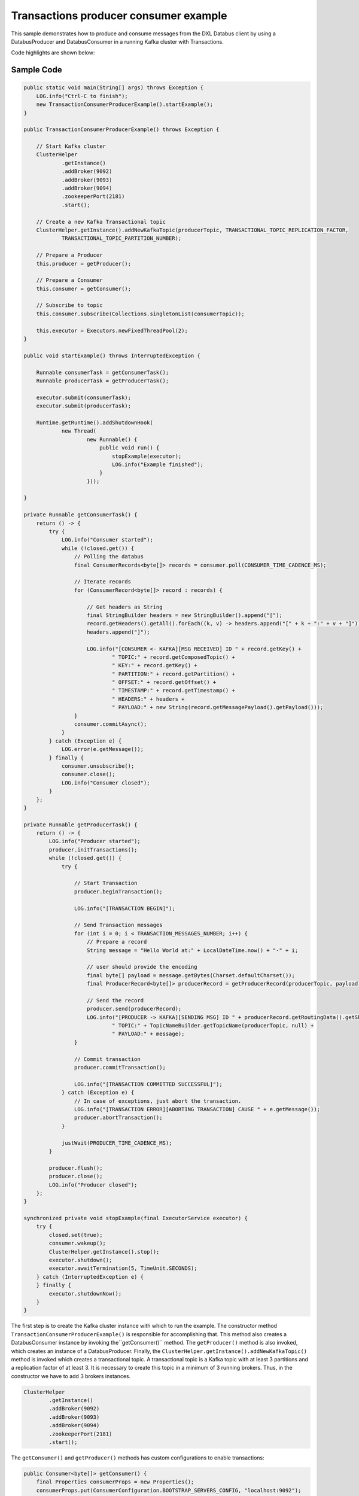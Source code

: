 Transactions producer consumer example
--------------------------------------

This sample demonstrates how to produce and consume messages from the
DXL Databus client by using a DatabusProducer and DatabusConsumer in a
running Kafka cluster with Transactions.

Code highlights are shown below:

Sample Code
~~~~~~~~~~~

.. code:: java

       public static void main(String[] args) throws Exception {
           LOG.info("Ctrl-C to finish");
           new TransactionConsumerProducerExample().startExample();
       }

       public TransactionConsumerProducerExample() throws Exception {

           // Start Kafka cluster
           ClusterHelper
                   .getInstance()
                   .addBroker(9092)
                   .addBroker(9093)
                   .addBroker(9094)
                   .zookeeperPort(2181)
                   .start();

           // Create a new Kafka Transactional topic
           ClusterHelper.getInstance().addNewKafkaTopic(producerTopic, TRANSACTIONAL_TOPIC_REPLICATION_FACTOR,
                   TRANSACTIONAL_TOPIC_PARTITION_NUMBER);

           // Prepare a Producer
           this.producer = getProducer();

           // Prepare a Consumer
           this.consumer = getConsumer();

           // Subscribe to topic
           this.consumer.subscribe(Collections.singletonList(consumerTopic));

           this.executor = Executors.newFixedThreadPool(2);
       }

       public void startExample() throws InterruptedException {

           Runnable consumerTask = getConsumerTask();
           Runnable producerTask = getProducerTask();

           executor.submit(consumerTask);
           executor.submit(producerTask);

           Runtime.getRuntime().addShutdownHook(
                   new Thread(
                           new Runnable() {
                               public void run() {
                                   stopExample(executor);
                                   LOG.info("Example finished");
                               }
                           }));

       }

       private Runnable getConsumerTask() {
           return () -> {
               try {
                   LOG.info("Consumer started");
                   while (!closed.get()) {
                       // Polling the databus
                       final ConsumerRecords<byte[]> records = consumer.poll(CONSUMER_TIME_CADENCE_MS);

                       // Iterate records
                       for (ConsumerRecord<byte[]> record : records) {

                           // Get headers as String
                           final StringBuilder headers = new StringBuilder().append("[");
                           record.getHeaders().getAll().forEach((k, v) -> headers.append("[" + k + ":" + v + "]"));
                           headers.append("]");

                           LOG.info("[CONSUMER <- KAFKA][MSG RECEIVED] ID " + record.getKey() +
                                   " TOPIC:" + record.getComposedTopic() +
                                   " KEY:" + record.getKey() +
                                   " PARTITION:" + record.getPartition() +
                                   " OFFSET:" + record.getOffset() +
                                   " TIMESTAMP:" + record.getTimestamp() +
                                   " HEADERS:" + headers +
                                   " PAYLOAD:" + new String(record.getMessagePayload().getPayload()));
                       }
                       consumer.commitAsync();
                   }
               } catch (Exception e) {
                   LOG.error(e.getMessage());
               } finally {
                   consumer.unsubscribe();
                   consumer.close();
                   LOG.info("Consumer closed");
               }
           };
       }

       private Runnable getProducerTask() {
           return () -> {
               LOG.info("Producer started");
               producer.initTransactions();
               while (!closed.get()) {
                   try {

                       // Start Transaction
                       producer.beginTransaction();

                       LOG.info("[TRANSACTION BEGIN]");

                       // Send Transaction messages
                       for (int i = 0; i < TRANSACTION_MESSAGES_NUMBER; i++) {
                           // Prepare a record
                           String message = "Hello World at:" + LocalDateTime.now() + "-" + i;

                           // user should provide the encoding
                           final byte[] payload = message.getBytes(Charset.defaultCharset());
                           final ProducerRecord<byte[]> producerRecord = getProducerRecord(producerTopic, payload);

                           // Send the record
                           producer.send(producerRecord);
                           LOG.info("[PRODUCER -> KAFKA][SENDING MSG] ID " + producerRecord.getRoutingData().getShardingKey() +
                                   " TOPIC:" + TopicNameBuilder.getTopicName(producerTopic, null) +
                                   " PAYLOAD:" + message);
                       }

                       // Commit transaction
                       producer.commitTransaction();

                       LOG.info("[TRANSACTION COMMITTED SUCCESSFUL]");
                   } catch (Exception e) {
                       // In case of exceptions, just abort the transaction.
                       LOG.info("[TRANSACTION ERROR][ABORTING TRANSACTION] CAUSE " + e.getMessage());
                       producer.abortTransaction();
                   }

                   justWait(PRODUCER_TIME_CADENCE_MS);
               }

               producer.flush();
               producer.close();
               LOG.info("Producer closed");
           };
       }

       synchronized private void stopExample(final ExecutorService executor) {
           try {
               closed.set(true);
               consumer.wakeup();
               ClusterHelper.getInstance().stop();
               executor.shutdown();
               executor.awaitTermination(5, TimeUnit.SECONDS);
           } catch (InterruptedException e) {
           } finally {
               executor.shutdownNow();
           }
       }

The first step is to create the Kafka cluster instance with which to run the example.
The constructor method ``TransactionConsumerProducerExample()`` is responsible for
accomplishing that. This method also creates a DatabusConsumer instance by
invoking the``getConsumer()`` method. The ``getProducer()`` method is also invoked,
which creates an instance of a DatabusProducer. Finally, the
``ClusterHelper.getInstance().addNewKafkaTopic()`` method is invoked which
creates a transactional topic. A transactional topic is a Kafka topic with at least
3 partitions and a replication factor of at least 3. It is
necessary to create this topic in a minimum of 3 running brokers. Thus, in the
constructor we have to add 3 brokers instances.

.. code:: java

           ClusterHelper
                   .getInstance()
                   .addBroker(9092)
                   .addBroker(9093)
                   .addBroker(9094)
                   .zookeeperPort(2181)
                   .start();

The ``getConsumer()`` and ``getProducer()`` methods has custom configurations to enable transactions:

.. code:: java

       public Consumer<byte[]> getConsumer() {
           final Properties consumerProps = new Properties();
           consumerProps.put(ConsumerConfiguration.BOOTSTRAP_SERVERS_CONFIG, "localhost:9092");
           consumerProps.put(ConsumerConfiguration.GROUP_ID_CONFIG, "consumer-group-1");
           consumerProps.put(ConsumerConfiguration.ENABLE_AUTO_COMMIT_CONFIG, "true");
           consumerProps.put(ConsumerConfiguration.SESSION_TIMEOUT_MS_CONFIG, "30000");
           consumerProps.put(ConsumerConfiguration.CLIENT_ID_CONFIG, "consumer-id-sample");
           // Configure isolation level as read_commited in order to consume transaction messages
           consumerProps.put(ConsumerConfiguration.ISOLATION_LEVEL_CONFIG, "read_committed");
           return new DatabusConsumer<>(consumerProps, new ByteArrayDeserializer());
       }

       public Producer<byte[]> getProducer() {
           final Map config = new HashMap<String, Object>();
           config.put(ProducerConfig.BOOTSTRAP_SERVERS_CONFIG, "localhost:9092");
           config.put(ProducerConfig.CLIENT_ID_CONFIG, "producer-id-sample");
           config.put(ProducerConfig.LINGER_MS_CONFIG, "100");
           config.put(ProducerConfig.BATCH_SIZE_CONFIG, "150000");
           // Configure transactional Id and transaction timeout to produce transactional messages
           config.put(ProducerConfig.TRANSACTIONAL_ID_CONFIG, "producer-transactional-id-sample");
           config.put(ProducerConfig.TRANSACTION_TIMEOUT_CONFIG, "7000");
           config.put(ProducerConfig.MAX_BLOCK_MS_CONFIG, "5000");
           return new DatabusProducer<>(config, new ByteArraySerializer());
       }

DatabusConsumer receives the following basic configuration:

+-------------------------------+----------------------------------------+
| Config Parameter Name         | Description                            |
+===============================+========================================+
| ``BOOTSTRAP_SERVERS_CONFIG``  | The Kafka broker and port to listen.   |
+-------------------------------+----------------------------------------+
| ``GROUP_ID_CONFIG``           | The consumer group associated.         |
+-------------------------------+----------------------------------------+
| ``ENABLE_AUTO_COMMIT_CONFIG`` | If auto-commit will be enabled or not. |
|                               |                                        |
+-------------------------------+----------------------------------------+
| ``SESSION_TIMEOUT_MS_CONFIG`` | The heartbeat interval in ms to check  |
|                               | if the Kafka broker is alive.          |
+-------------------------------+----------------------------------------+
| ``CLIENT_ID_CONFIG``          | The related clientId.                  |
+-------------------------------+----------------------------------------+

And this configuration parameter to consume transactions messages:

+-----------------------------+----------------------------------------+
| Config Parameter Name       | Description                            |
+=============================+========================================+
| ``ISOLATION_LEVEL_CONFIG``  | Controls how to read messages written  |
|                             | transactionally. If set to             |
|                             | ``read_committed`` ,                   |
|                             | ``consumer.poll()`` will only return   |
|                             | transactional messages which have been |
|                             | committed.                             |
+-----------------------------+----------------------------------------+

DatabusProducer receives the following basic configuration:

+------------------------------+-----------------------------------------+
| Config Parameter Name        | Description                             |
+==============================+=========================================+
| ``BOOTSTRAP_SERVERS_CONFIG`` | The Kafka broker and port to listen.    |
+------------------------------+-----------------------------------------+
| ``CLIENT_ID_CONFIG``         | The related clientId.                   |
+------------------------------+-----------------------------------------+
| ``LINGER_MS_CONFIG``         | The amount of time in ms to wait for    |
|                              | additional messages before sending the  |
|                              | current batch.                          |
+------------------------------+-----------------------------------------+
| ``BATCH_SIZE_CONFIG``        | the amount of memory in bytes (not      |
|                              | messages!) that will be used for each   |
|                              | batch.                                  |
+------------------------------+-----------------------------------------+

Then add the configurations parameter to produce transactions messages:

+--------------------------------+----------------------------------------+
| Config Parameter Name          | Description                            |
+================================+========================================+
| ``TRANSACTIONAL_ID_CONFIG``    | This enables reliability semantics     |
|                                | which span multiple producer sessions  |
|                                | since it allows the client to          |
|                                | guarantee that transactions using the  |
|                                | same TransactionalId have been         |
|                                | completed prior to starting any new    |
|                                | transactions.                          |
+--------------------------------+----------------------------------------+
| ``TRANSACTION_TIMEOUT_CONFIG`` | The maximum amount of time in ms that  |
|                                | the transaction coordinator will wait  |
|                                | for a transaction status update from   |
|                                | the producer before proactively        |
|                                | aborting the ongoing transaction.      |
+--------------------------------+----------------------------------------+

After invoking the ``getProducer()`` and ``getConsumer()`` methods, the consumer
subscribes to a topic in the following line:

.. code:: java

       this.consumer.subscribe(Collections.singletonList(consumerTopic));

Then, the ``TransactionConsumerProducerExample()`` constructor is
executed and the ``startExample()`` method is called. This method calls two
internal methods for the producer and consumer, ``getConsumerTask()``
and ``getProducerTask()``. Both methods execute threads, in order to
produce and consume messages respectively.

Both methods are explained in detail below:

``getConsumerTask()``
~~~~~~~~~~~~~~~~~~~~~

.. code:: java

   private Runnable getConsumerTask() {
           return () -> {
               try {
                   LOG.info("Consumer started");
                   while (!closed.get()) {

                       // Polling the databus
                       final ConsumerRecords<byte[]> records = consumer.poll(CONSUMER_TIME_CADENCE_MS);

                       // Iterate records
                       for (ConsumerRecord<byte[]> record : records) {

                           // Get headers as String
                           final StringBuilder headers = new StringBuilder().append("[");
                           record.getHeaders().getAll().forEach((k, v) -> headers.append("[" + k + ":" + v + "]"));
                           headers.append("]");

                           LOG.info("[CONSUMER <- KAFKA][MSG RCEIVED] ID " + record.getKey() +
                                   " TOPIC:" + record.getComposedTopic() +
                                   " KEY:" + record.getKey() +
                                   " PARTITION:" + record.getPartition() +
                                   " OFFSET:" + record.getOffset() +
                                   " TIMESTAMP:" + record.getTimestamp() +
                                   " HEADERS:" + headers +
                                   " PAYLOAD:" + new String(record.getMessagePayload().getPayload()));
                       }
                       //consumer.commitSync();
                       consumer.commitAsync();
                   }
               } catch (Exception e) {
                   LOG.error(e.getMessage());
               } finally {
                   consumer.unsubscribe();
                   consumer.close();
                   LOG.info("Consumer closed");
               }
           };
       }

The consumer thread runs, polling for produced records, until the sample
stops or an exception is triggered.

.. code:: java

       final ConsumerRecords<byte[]> records = consumer.poll(CONSUMER_TIME_CADENCE_MS);

The ``CONSUMER_TIME_CADENCE_MS`` is the time, in ms, spent waiting to
poll for data.

When the poll completes, the consumer logs the data of received
messages and calls the commit method.

.. code:: java

       consumer.commitAsync();

``commitAsync()``, commits the last offset and carry on.

When the sample stops, the unsubscribe and close method of the consumer are
invoked.

These methods do the following:

- Unsubscribe from topics currently subscribed.
- Close the consumer. This will close the network connections and sockets.

.. code:: java

       consumer.unsubscribe();
       consumer.close();

``getProducerTask()``
~~~~~~~~~~~~~~~~~~~~~

.. code:: java

   private Runnable getProducerTask() {
           return () -> {
               LOG.info("Producer started");
               producer.initTransactions();
               while (!closed.get()) {
                   try {

                       // Start Transaction
                       producer.beginTransaction();

                       LOG.info("[TRANSACTION BEGIN]");

                       // Send Transaction messages
                       for (int i = 0; i < TRANSACTION_MESSAGES_NUMBER; i++) {
                           // Prepare a record
                           String message = "Hello World at:" + LocalDateTime.now() + "-" + i;

                           // user should provide the encoding
                           final byte[] payload = message.getBytes(Charset.defaultCharset());
                           final ProducerRecord<byte[]> producerRecord = getProducerRecord(producerTopic, payload);

                           // Send the record
                           producer.send(producerRecord);
                           LOG.info("[PRODUCER -> KAFKA][SENDING MSG] ID " + producerRecord.getRoutingData().getShardingKey() +
                                   " TOPIC:" + TopicNameBuilder.getTopicName(producerTopic, null) +
                                   " PAYLOAD:" + message);
                       }

                       // Commit transaction
                       producer.commitTransaction();

                       LOG.info("[TRANSACTION COMMITTED SUCCESSFUL]");
                   } catch (Exception e) {
                       // In case of exceptions, just abort the transaction.
                       LOG.info("[TRANSACTION ERROR][ABORTING TRANSACTION] CAUSE " + e.getMessage());
                       producer.abortTransaction();
                   }

                   justWait(PRODUCER_TIME_CADENCE_MS);
               }

               producer.flush();
               producer.close();
               LOG.info("Producer closed");
           };
       }

The Producer thread runs, producing records in a transaction,
 until the sample stops or an exception occurs.

First, the producer invokes the ``initTransactions()`` method to enable
transactions in the producer.

Next, in the loop, it invokes the ``beginTransactionsMethod()`` to start a
new Transaction.

After this, the producer creates a batch of messages (with an associated producer record)
to send in the transaction. The number of messages created for the transaction is
determined by the value of the ``TRANSACTION_MESSAGES_NUMBER``. Each producer record
is created by invoking the ``getProducerRecord()`` method.

.. code:: java

       public ProducerRecord<byte[]> getProducerRecord(final String topic, final byte[] payload) {
           String key = String.valueOf(System.currentTimeMillis());
           RoutingData routingData = new RoutingData(topic, key, null);
           Headers headers = null;
           MessagePayload<byte[]> messagePayload = new MessagePayload<>(payload);
           return new ProducerRecord<>(routingData, headers, messagePayload);
       }

In this method a ``ProducerRecord`` instance is created, specifying
a ``RoutingData`` object with topic and key, a ``Headers``
object, and a ``MessagePayload`` object with the message content.

At this point, the message is sent by invoking the following method.

.. code:: java

       producer.send(producerRecord, new MyCallback(producerRecord.getRoutingData().getShardingKey()));

This method sends a producer record and associates a callback for each
sent record. The callback is used because send is asynchronous and
this method will return immediately once the record has been stored in
the buffer of records waiting to be sent. This allows sending many
records in parallel without blocking to wait for the response after each
one. Fully non-blocking usage can make use of the callback parameter to
provide a callback that will be invoked once the request is complete.

When all messages are sent the ``commitTransaction()`` method is called.
This commits the ongoing transaction and will flush any unsent records
before actually committing the transaction.

After each send, the ``justWait()`` method is invoked to wait prior to
producing a new record. ``PRODUCER_TIME_CADENCE_MS`` is the time in ms
that the producer waits prior to sending a new message.

Finally, when the sample stops, the flush and close methods are invoked.

.. code:: java

       producer.flush();
       producer.close();

The flush method method makes all buffered records immediately available to
send and blocks on the completion of the requests associated with these
records. Flush gives a convenient way to ensure all previously sent
messages have actually completed.

The close method closes the producer and frees resources such as connections,
threads, and buffers associated with the producer.

If for any reason a transaction fails, the ``abortTransaction()`` method
is invoked. At this point, any unflushed messages will be aborted.

Run the sample
~~~~~~~~~~~~~~

Prerequisites
^^^^^^^^^^^^^

-  Java Development Kit 8 (JDK 8) or later.

Running
^^^^^^^

To run this sample execute the runsample script as follows:

::

   $ ./runsample sample.TransactionConsumerProducerExample

The output shows:

::

   Zookeeper node started: localhost:2181
   Kafka broker started: localhost:9092
   Kafka broker started: localhost:9093
   Kafka broker started: localhost:9094
   Created topic topic1.
   Consumer started
   Producer started
   [TRANSACTION BEGIN]
   [PRODUCER -> KAFKA][SENDING MSG] ID 1569250588449 TOPIC:topic1 PAYLOAD:Hello World at:2019-09-23T11:56:28.449-0
   [PRODUCER -> KAFKA][SENDING MSG] ID 1569250588449 TOPIC:topic1 PAYLOAD:Hello World at:2019-09-23T11:56:28.449-1
   [PRODUCER -> KAFKA][SENDING MSG] ID 1569250588450 TOPIC:topic1 PAYLOAD:Hello World at:2019-09-23T11:56:28.450-2
   [PRODUCER -> KAFKA][SENDING MSG] ID 1569250588450 TOPIC:topic1 PAYLOAD:Hello World at:2019-09-23T11:56:28.450-3
   [PRODUCER -> KAFKA][SENDING MSG] ID 1569250588450 TOPIC:topic1 PAYLOAD:Hello World at:2019-09-23T11:56:28.450-4
   [TRANSACTION COMMITTED SUCCESSFUL]
   [CONSUMER <- KAFKA][MSG RECEIVED] ID 1569250588449 TOPIC:topic1 KEY:1569250588449 PARTITION:2 OFFSET:5 TIMESTAMP:1569250588449 HEADERS:[] PAYLOAD:Hello World at:2019-09-23T11:56:28.449-0
   [CONSUMER <- KAFKA][MSG RECEIVED] ID 1569250588449 TOPIC:topic1 KEY:1569250588449 PARTITION:2 OFFSET:6 TIMESTAMP:1569250588450 HEADERS:[] PAYLOAD:Hello World at:2019-09-23T11:56:28.449-1
   [CONSUMER <- KAFKA][MSG RECEIVED] ID 1569250588450 TOPIC:topic1 KEY:1569250588450 PARTITION:2 OFFSET:7 TIMESTAMP:1569250588450 HEADERS:[] PAYLOAD:Hello World at:2019-09-23T11:56:28.450-2
   [CONSUMER <- KAFKA][MSG RECEIVED] ID 1569250588450 TOPIC:topic1 KEY:1569250588450 PARTITION:2 OFFSET:8 TIMESTAMP:1569250588450 HEADERS:[] PAYLOAD:Hello World at:2019-09-23T11:56:28.450-3
   [CONSUMER <- KAFKA][MSG RECEIVED] ID 1569250588450 TOPIC:topic1 KEY:1569250588450 PARTITION:2 OFFSET:9 TIMESTAMP:1569250588450 HEADERS:[] PAYLOAD:Hello World at:2019-09-23T11:56:28.450-4
